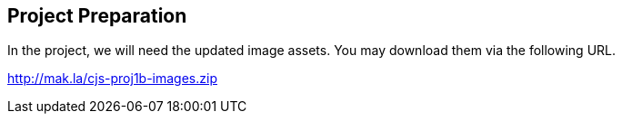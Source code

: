 == Project Preparation

In the project, we will need the updated image assets. You may download them via the following URL.

http://mak.la/cjs-proj1b-images.zip
